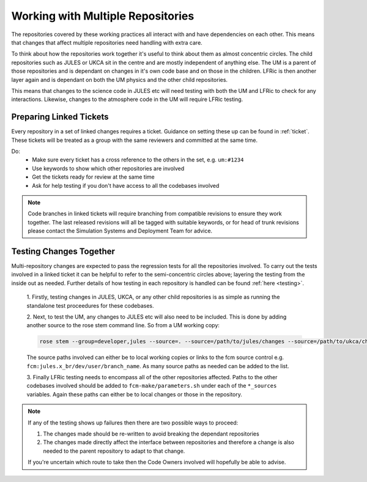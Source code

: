 Working with Multiple Repositories
==================================

The repositories covered by these working practices all interact with and have
dependencies on each other. This means that changes that affect multiple
repositories need handling with extra care.

To think about how the repositories work together it's useful to think about
them as almost concentric circles. The child repositories such as JULES or UKCA
sit in the centre and are mostly independent of anything else. The UM
is a parent of those repositories and is dependant on changes in it's own code
base and on those in the children. LFRic is then another layer again and is
dependant on both the UM physics and the other child repositories.

This means that changes to the science code in JULES etc will need testing with
both the UM and LFRic to check for any interactions. Likewise, changes to the
atmosphere code in the UM will require LFRic testing.

.. image:: images/repo_circles.svg
    :width: 300
    :align: center


Preparing Linked Tickets
------------------------
Every repository in a set of linked changes requires a ticket. Guidance on
setting these up can be found in :ref:`ticket`. These tickets will be treated
as a group with the same reviewers and committed at the same time.

Do:
    * Make sure every ticket has a cross reference to the others in the set, e.g. ``um:#1234``
    * Use keywords to show which other repositories are involved
    * Get the tickets ready for review at the same time
    * Ask for help testing if you don't have access to all the codebases involved

.. note::
    Code branches in linked tickets will require branching from compatible revisions
    to ensure they work together. The last released revisions will all be tagged
    with suitable keywords, or for head of trunk revisions please contact the
    Simulation Systems and Deployment Team for advice.

Testing Changes Together
------------------------
Multi-repository changes are expected to pass the regression tests for all the
repositories involved. To carry out the tests involved in a linked ticket it can
be helpful to refer to the semi-concentric circles above; layering the testing
from the inside out as needed. Further details of how testing in each
repository is handled can be found :ref:`here <testing>`.

    1. Firstly, testing changes in JULES, UKCA, or any other child repositories is
    as simple as running the standalone test proceedures for these codebases.

    2. Next, to test the UM, any changes to JULES etc will also need to be included.
    This is done by adding another source to the rose stem command line. So from a UM
    working copy:

    .. code-block::

        rose stem --group=developer,jules --source=. --source=/path/to/jules/changes --source=/path/to/ukca/changes

    The source paths involved can either be to local working copies or links to the
    fcm source control e.g. ``fcm:jules.x_br/dev/user/branch_name``. As many source
    paths as needed can be added to the list.

    3. Finally LFRic testing needs to encompass all of the other repositories
    affected. Paths to the other codebases involved should be added to
    ``fcm-make/parameters.sh`` under each of the ``*_sources`` variables. Again
    these paths can either be to local changes or those in the repository.

.. note::
    If any of the testing shows up failures then there are two possible ways to
    proceed:

    1. The changes made should be re-written to avoid breaking the dependant
       repositories

    2. The changes made directly affect the interface between repositories and
       therefore a change is also needed to the parent repository to adapt to that change.

    If you're uncertain which route to take then the Code Owners involved will
    hopefully be able to advise.